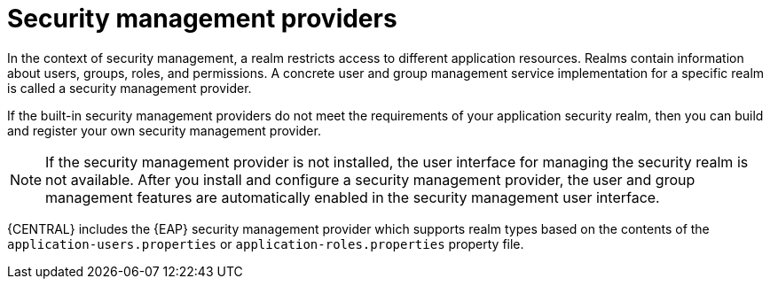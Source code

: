 [id='business-central-security-management-provider-con_{context}']

= Security management providers

In the context of security management, a realm restricts access to different application resources. Realms contain information about users, groups, roles, and permissions. A concrete user and group management service implementation for a specific realm is called a security management provider.

If the built-in security management providers do not meet the requirements of your application security realm, then you can build and register your own security management provider.

NOTE: If the security management provider is not installed, the user interface for managing the security realm is not available. After you install and configure a security management provider, the user and group management features are automatically enabled in the security management user interface.

{CENTRAL} includes the {EAP} security management provider which supports realm types based on the contents of the `application-users.properties` or `application-roles.properties` property file.
